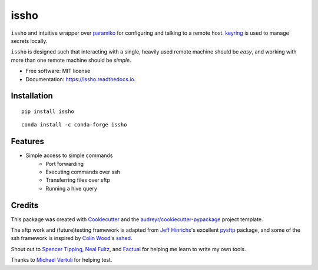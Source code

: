 ======
issho
======

.. image:: https://img.shields.io/badge/license-MIT-blue.svg
    :target: https://raw.githubusercontent.com/michaelbilow/issho/master/LICENSE
    :alt: License

.. image:: https://img.shields.io/travis/michaelbilow/issho.svg
    :target: https://travis-ci.org/michaelbilow/issho

.. image:: https://readthedocs.org/projects/issho/badge/?version=latest
    :target: https://issho.readthedocs.io/en/latest/?badge=latest
    :alt: Documentation Status

.. image:: https://img.shields.io/pypi/v/issho.svg
    :target: https://pypi.python.org/pypi/issho

.. image:: https://img.shields.io/conda/vn/conda-forge/issho.svg
    :target: https://anaconda.org/conda-forge/issho
    :alt: Conda Version

.. image:: https://img.shields.io/conda/pn/conda-forge/issho.svg
    :target: https://anaconda.org/conda-forge/issho
    :alt: Conda Platforms

.. image:: https://img.shields.io/badge/code%20style-black-000000.svg
    :target: https://github.com/python/black
    :alt: Code style: black

.. image:: https://pepy.tech/badge/issho
    :target: https://pepy.tech/project/issho
    :alt: Downloads

``issho`` and intuitive wrapper over paramiko_ for configuring
and talking to a remote host. keyring_ is used to
manage secrets locally.

``issho`` is designed such that interacting with a
single, heavily used remote machine should
be *easy*, and working with more than one remote
machine should be *simple*.


* Free software: MIT license
* Documentation: https://issho.readthedocs.io.

Installation
------------
::

    pip install issho


::

    conda install -c conda-forge issho


Features
--------

* Simple access to simple commands
    - Port forwarding
    - Executing commands over ssh
    - Transferring files over sftp
    - Running a hive query

Credits
-------

This package was created with Cookiecutter_
and the `audreyr/cookiecutter-pypackage`_ project template.

The sftp work and (future)testing framework is adapted from `Jeff Hinrichs`_'s
excellent pysftp_ package, and some of the ssh
framework is inspired by `Colin Wood`_'s sshed_.

Shout out to `Spencer Tipping`_, `Neal Fultz`_, and `Factual`_
for helping me learn to write my own tools.

Thanks to `Michael Vertuli`_ for helping test.

.. _Cookiecutter: https://github.com/audreyr/cookiecutter
.. _`audreyr/cookiecutter-pypackage`: https://github.com/audreyr/cookiecutter-pypackage
.. _paramiko: http://www.paramiko.org/
.. _sshed: https://github.com/cwood/sshed
.. _pysftp: https://bitbucket.org/dundeemt/pysftp
.. _keyring: https://github.com/jaraco/keyring
.. _Jeff Hinrichs: https://bitbucket.org/dundeemt/
.. _Colin Wood: https://github.com/cwood
.. _Spencer Tipping: https://github.com/spencertipping
.. _Neal Fultz: https://github.com/nfultz
.. _Michael Vertuli: https://github.com/vertuli
.. _Factual: https://www.factual.com
